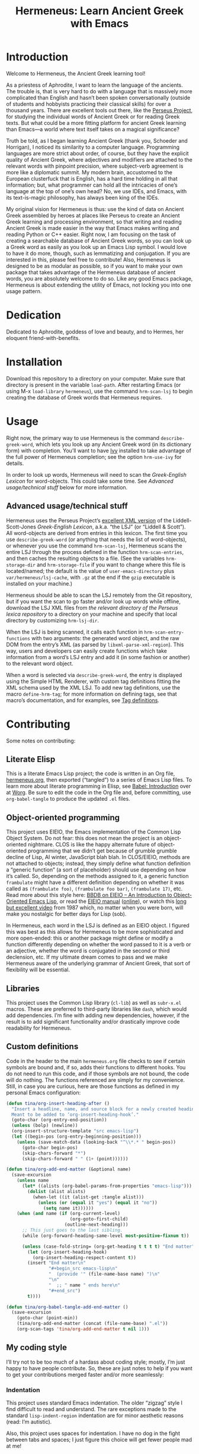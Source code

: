 # -*- mode: org; org-src-preserve-indentation: t -*-

#+TITLE: Hermeneus: Learn Ancient Greek with Emacs

* Introduction
Welcome to Hermeneus, the Ancient Greek learning tool!

As a priestess of Aphrodite, I want to learn the language of the ancients. The trouble is, that is very hard to do with a language that is massively more complicated than English and hasn’t been spoken conversationally (outside of students and hobbyists practicing their classical skills) for over a thousand years. There are excellent tools out there, like the [[http://www.perseus.tufts.edu/][Perseus Project]], for studying the individual words of Ancient Greek or for reading Greek texts. But what could be a more fitting platform for ancient Greek learning than Emacs—a world where text itself takes on a magical significance?

Truth be told, as I began learning Ancient Greek (thank you, Schoeder and Horrigan), I noticed its similarity to a computer language. Programming languages are more strict about order, of course, but they have the explicit quality of Ancient Greek, where adjectives and modifiers are attached to the relevant words with pinpoint precision, where subject-verb agreement is more like a diplomatic summit. My modern brain, accustomed to the European clusterfuck that is English, has a hard time holding in all that information; but, what programmer can hold all the intricacies of one’s language at the top of one’s own head? No, we use IDEs, and Emacs, with its text-is-magic philosophy, has always been king of the IDEs.

My original vision for Hermeneus is thus: use the kind of data on Ancient Greek assembled by heroes at places like Perseus to create an Ancient Greek learning and processing environment, so that writing and reading Ancient Greek is made easier in the way that Emacs makes writing and reading Python or C++ easier. Right now, I am focusing on the task of creating a searchable database of Ancient Greek words, so you can look up a Greek word as easily as you look up an Emacs Lisp symbol. I would love to have it do more, though, such as lemmatizing and conjugation. If you are interested in this, please feel free to contribute! Also, Hermeneus is designed to be as modular as possible, so if you want to make your own package that takes advantage of the Hermeneus database of ancient words, you are absolutely welcome to do so. Like any good Emacs package, Hermeneus is about extending the utility of Emacs, not locking you into one usage pattern.

* Dedication
Dedicated to Aphrodite, goddess of love and beauty, and to Hermes, her eloquent friend-with-benefits.

* Installation
Download this repository to a directory on your computer. Make sure that directory is present in the variable ~load-path~. After restarting Emacs (or using M-x ~load-library~ ~hermeneus~), use the command ~hrm-scan-lsj~ to begin creating the database of Greek words that Hermeneus requires.

* Usage
Right now, the primary way to use Hermeneus is the command ~describe-greek-word~, which lets you look up any Ancient Greek word (in its dictionary form) with completion. You’ll want to have [[https://github.com/abo-abo/swiper][Ivy]] installed to take advantage of the full power of Hermeneus completion; see the option ~hrm-use-ivy~ for details.

In order to look up words, Hermeneus will need to scan the /Greek-English Lexicon/ for word-objects. This could take some time. See [[Advanced usage/technical stuff]] below for more information.

** Advanced usage/technical stuff
Hermeneus uses the Perseus Project’s [[https://github.com/PerseusDL/lexica][excellent XML version]] of the Liddell-Scott-Jones /Greek-English Lexicon/, a.k.a. “the LSJ” (or “Liddell & Scott”). All word-objects are derived from entries in this lexicon. The first time you use ~describe-greek-word~ (or anything that needs the list of word-objects), or whenever you use the command ~hrm-scan-lsj~, Hermeneus scans the entire LSJ through the process defined in the function ~hrm-scan-entries~, and then caches the resulting objects to a file. (See the variables ~hrm-storage-dir~ and ~hrm-storage-file~ if you want to change where this file is located/named; the default is the value of ~user-emacs-directory~ plus ~var/hermeneus/lsj-cache~, with ~.gz~ at the end if the ~gzip~ executable is installed on your machine.)

Hermeneus should be able to scan the LSJ remotely from the Git repository, but if you want the scan to go faster and/or look up words while offline, download the LSJ XML files from [[the relevant directory of the Perseus lexica repository][the relevant directory of the Perseus lexica repository]] to a directory on your machine and specify that local directory by customizing ~hrm-lsj-dir~.

When the LSJ is being scanned, it calls each function in ~hrm-scan-entry-functions~ with two arguments: the generated word object, and the raw DOM from the entry’s XML (as parsed by ~libxml-parse-xml-region~). This way, users and developers can easily create functions which take information from a word’s LSJ entry and add it (in some fashion or another) to the relevant word object.

When a word is selected via ~describe-greek-word~, the entry is displayed using the Simple HTML Renderer, with custom tag definitions fitting the XML schema used by the XML LSJ. To add new tag definitions, use the macro ~define-hrm-tag~; for more information on defining tags, see that macro’s documentation, and for examples, see [[file:hermeneus.org::*Tag definitions][Tag definitions]].

* Contributing
Some notes on contributing:

** Literate Elisp
This is a literate Emacs Lisp project; the code is written in an Org file, [[file:hermeneus.org][hermeneus.org]], then exported (“tangled”) to a series of Emacs Lisp files. To learn more about literate programming in Elisp, see [[https://orgmode.org/worg/org-contrib/babel/intro.html][Babel: Introduction]] over at [[https://orgmode.org/worg/][Worg]]. Be sure to edit the code in the Org file and, before committing, use ~org-babel-tangle~ to produce the updated ~.el~ files.
# maybe I should mention my efforts to use the literate-elisp package to streamline this; those efforts are kind of on hold, though, as I figure out how to do Emacs packaging in the first place

** Object-oriented programming
This project uses EIEIO, the Emacs implementation of the Common Lisp Object System. Do not fear: this does not mean the project is an object-oriented nightmare. CLOS is like the happy alternate future of object-oriented programming that we didn’t get because of grumble grumble decline of Lisp, AI winter, JavaScript blah blah. In CLOS/EIEIO, methods are not attached to objects; instead, they simply define what function definition a “generic function” (a sort of placeholder) should use depending on how it’s called. So, depending on the methods assigned to it, a generic function ~frambulate~ might have a different definition depending on whether it was called as ~(frambulate foo)~, ~(frambulate foo bar)~, ~(frambulate 17)~, etc. Read more about this style here: [[https://ericabrahamsen.net/tech/2016/feb/bbdb-eieio-object-oriented-elisp.html][BBDB on EIEIO – An Introduction to Object-Oriented Emacs Lisp]], or read the [[info:eieio][EIEIO manual]] ([[https://www.gnu.org/software/emacs/manual/html_node/eieio/][online]]), or watch this [[https://www.youtube.com/watch?v=IrmHp1rRQ68][long but excellent video]] from 1987 which, no matter when you were born, will make you nostalgic for better days for Lisp (sob).

In Hermeneus, each word in the LSJ is defined as an EIEIO object. I figured this was best as this allows for Hermeneus to be more sophisticated and more open-ended: this or another package might define or modify a function differently depending on whether the word passed to it is a verb or an adjective, whether the word is conjugated in the second or third declension, etc. If my ultimate dream comes to pass and we make Hermeneus aware of the underlying grammar of Ancient Greek, that sort of flexibility will be essential.

** Libraries
This project uses the Common Lisp library (~cl-lib~) as well as ~subr-x.el~ macros. These are preferred to third-party libraries like ~dash~, which would add dependencies. I’m fine with adding new dependencies, however, if the result is to add significant functionality and/or drastically improve code readability for Hermeneus.

** Custom definitions
Code in the header to the main ~hermeneus.org~ file checks to see if certain symbols are bound and, if so, adds their functions to different hooks. You do not need to run this code, and if those symbols are not bound, the code will do nothing. The functions referenced are simply for my convenience. Still, in case you are curious, here are those functions as defined in my personal Emacs configuration:
#+begin_src emacs-lisp :tangle no
(defun tina/org-insert-heading-after ()
  "Insert a headline, name, and source block for a newly created heading.
  Meant to be added to ‘org-insert-heading-hook’."
  (goto-char (org-entry-end-position))
  (unless (bolp) (newline))
  (org-insert-structure-template "src emacs-lisp")
  (let ((begin-pos (org-entry-beginning-position)))
    (unless (save-match-data (looking-back "^\\*.* " begin-pos))
      (goto-char begin-pos)
      (skip-chars-forward "*")
      (skip-chars-forward " " (1+ (point))))))

(defun tina/org-add-end-matter (&optional name)
  (save-excursion
    (unless name
      (let* ((alists (org-babel-params-from-properties "emacs-lisp")))
        (dolist (alist alists)
          (when-let ((it (alist-get :tangle alist)))
            (unless (or (equal it "yes") (equal it "no"))
              (setq name it))))))
    (when (and name (if (org-current-level)
                        (org-goto-first-child)
                      (outline-next-heading)))
      ;; This just goes to the last sibling.
      (while (org-forward-heading-same-level most-positive-fixnum t))

      (unless (case-fold-string= (org-get-heading t t t t) "End matter")
        (let (org-insert-heading-hook)
          (org-insert-heading-respect-content t))
        (insert "End matter\n"
                "#+begin_src emacs-lisp\n"
                "  (provide '" (file-name-base name) ")\n"
                "\n"
                "  ;; " name " ends here\n"
                "#+end_src")
        t))))

(defun tina/org-babel-tangle-add-end-matter ()
  (save-excursion
    (goto-char (point-min))
    (tina/org-add-end-matter (concat (file-name-base) ".el"))
    (org-scan-tags 'tina/org-add-end-matter t nil 1)))
#+end_src

** My coding style
I’ll try not to be too much of a hardass about coding style; mostly, I’m just happy to have people contribute. So, these are just notes to help if you want to get your contributions merged faster and/or more seamlessly:

*** Indentation
This project uses standard Emacs indentation. The older “zigzag” style I find difficult to read and understand. The rare exceptions made to the standard ~lisp-indent-region~ indentation are for minor aesthetic reasons (read: I’m autistic).

Also, this project uses spaces for indentation. I have no dog in the fight between tabs and spaces; I just figure this choice will get fewer people mad at me!

*** Unicode
I’m a weird person who uses Unicode curly quotes, emdashes, and all the other lovely things you probably don’t have on your keyboard layout. So, you’ll find them throughout strings and comments in the code, including docstrings (where Unicode single quotes serve the same ultimate purpose as the more standard backtick and straight single quote). Don’t worry if strings/comments in your code don’t use these special characters. Just make sure you edit the code in something aware of Unicode (like, say, Emacs) so the existing characters don’t get messed up.

*** The eighty-column rule
I’m not the world’s biggest fan of the eighty-column rule (the programming convention which holds that no line should run longer than 80 columns), but I try to respect the convention in docstrings and comments (use the command ~fill-paragraph~, normally bound to M-q (Alt+Q), to make this easier). (The exception to this is the documentation strings used in ~define-hrm-tag~ macro calls; those should not have line breaks for wrapping, as they are used to generate docstrings for other constructs, and those docstrings will have line-breaking applied automatically.) Elsewhere, I tend to think of the eighty-column rule as simply a guideline for formatting readable code: if a line reaches beyond eighty characters, it’s a good sign you should add some line breaks to make the code easier to understand. If adding line breaks would make the code /less/ easy to understand, however, there’s no need to bother.
